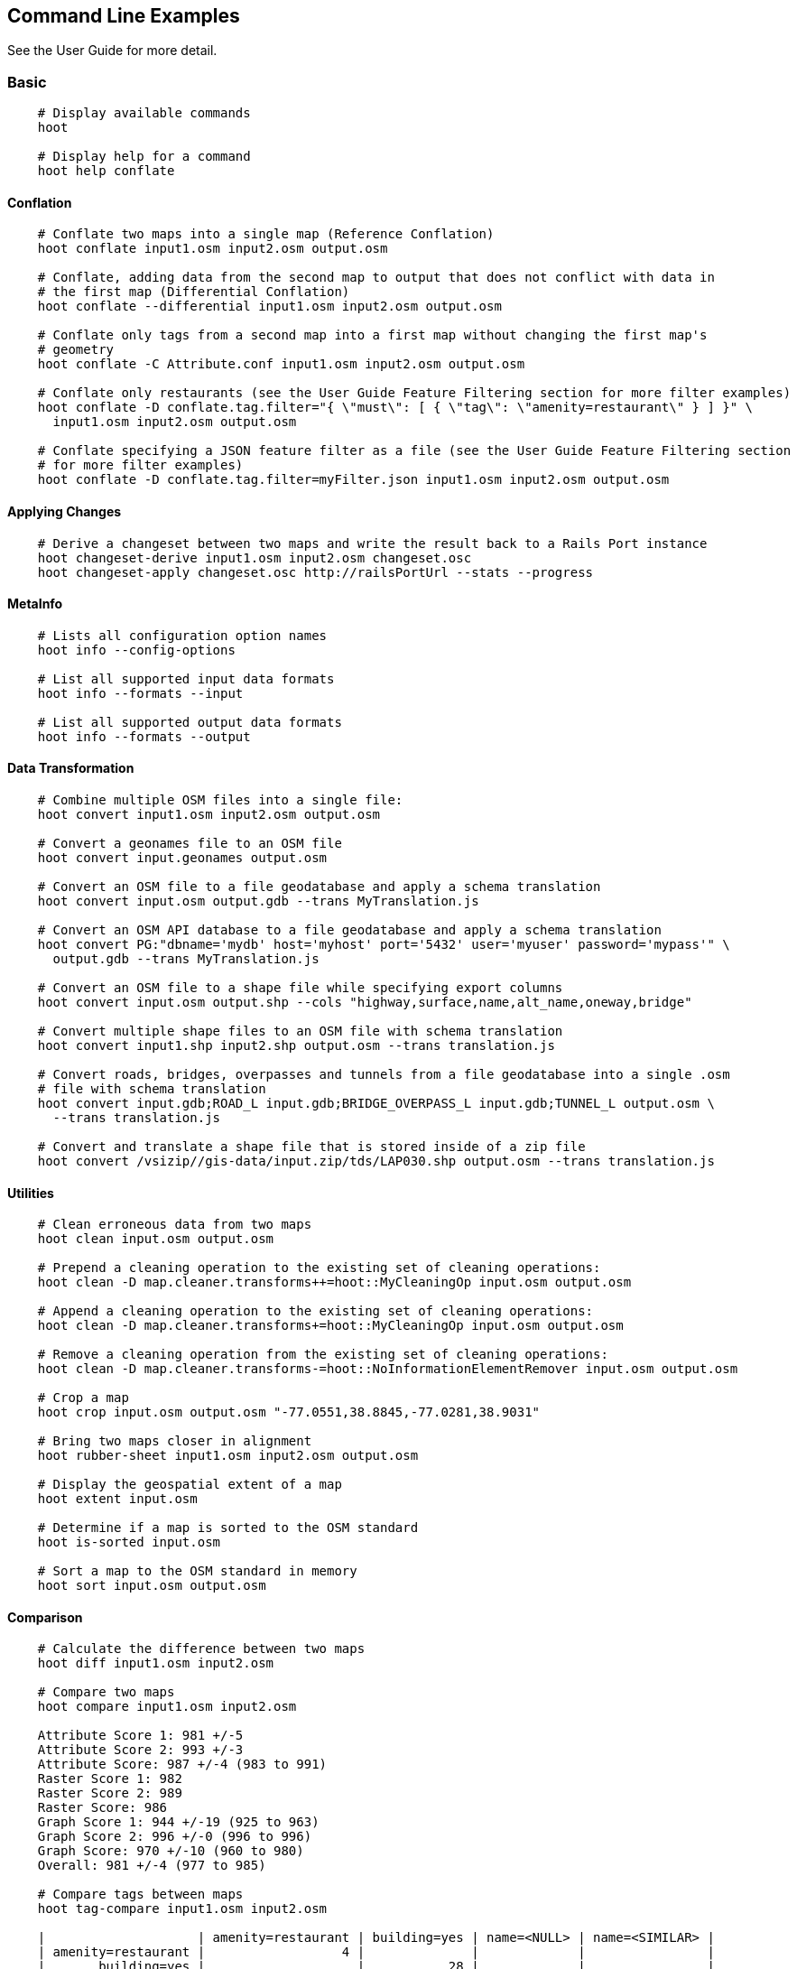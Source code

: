 
[[CommandLineExamples]]
== Command Line Examples

See the User Guide for more detail.

=== Basic

-----
    # Display available commands
    hoot
    
    # Display help for a command
    hoot help conflate
-----
   
==== Conflation

-----
    # Conflate two maps into a single map (Reference Conflation)
    hoot conflate input1.osm input2.osm output.osm
    
    # Conflate, adding data from the second map to output that does not conflict with data in 
    # the first map (Differential Conflation)
    hoot conflate --differential input1.osm input2.osm output.osm
    
    # Conflate only tags from a second map into a first map without changing the first map's 
    # geometry
    hoot conflate -C Attribute.conf input1.osm input2.osm output.osm

    # Conflate only restaurants (see the User Guide Feature Filtering section for more filter examples)
    hoot conflate -D conflate.tag.filter="{ \"must\": [ { \"tag\": \"amenity=restaurant\" } ] }" \
      input1.osm input2.osm output.osm

    # Conflate specifying a JSON feature filter as a file (see the User Guide Feature Filtering section
    # for more filter examples)
    hoot conflate -D conflate.tag.filter=myFilter.json input1.osm input2.osm output.osm
-----
    
==== Applying Changes

-----
    # Derive a changeset between two maps and write the result back to a Rails Port instance
    hoot changeset-derive input1.osm input2.osm changeset.osc
    hoot changeset-apply changeset.osc http://railsPortUrl --stats --progress
-----

==== MetaInfo

-----
    # Lists all configuration option names
    hoot info --config-options

    # List all supported input data formats
    hoot info --formats --input
    
    # List all supported output data formats
    hoot info --formats --output
-----
    
==== Data Transformation

-----
    # Combine multiple OSM files into a single file:
    hoot convert input1.osm input2.osm output.osm
    
    # Convert a geonames file to an OSM file
    hoot convert input.geonames output.osm
    
    # Convert an OSM file to a file geodatabase and apply a schema translation
    hoot convert input.osm output.gdb --trans MyTranslation.js
    
    # Convert an OSM API database to a file geodatabase and apply a schema translation
    hoot convert PG:"dbname='mydb' host='myhost' port='5432' user='myuser' password='mypass'" \ 
      output.gdb --trans MyTranslation.js
    
    # Convert an OSM file to a shape file while specifying export columns
    hoot convert input.osm output.shp --cols "highway,surface,name,alt_name,oneway,bridge"
    
    # Convert multiple shape files to an OSM file with schema translation
    hoot convert input1.shp input2.shp output.osm --trans translation.js
    
    # Convert roads, bridges, overpasses and tunnels from a file geodatabase into a single .osm 
    # file with schema translation
    hoot convert input.gdb;ROAD_L input.gdb;BRIDGE_OVERPASS_L input.gdb;TUNNEL_L output.osm \
      --trans translation.js
    
    # Convert and translate a shape file that is stored inside of a zip file
    hoot convert /vsizip//gis-data/input.zip/tds/LAP030.shp output.osm --trans translation.js
-----
    
==== Utilities
    
-----
    # Clean erroneous data from two maps
    hoot clean input.osm output.osm

    # Prepend a cleaning operation to the existing set of cleaning operations:
    hoot clean -D map.cleaner.transforms++=hoot::MyCleaningOp input.osm output.osm

    # Append a cleaning operation to the existing set of cleaning operations:
    hoot clean -D map.cleaner.transforms+=hoot::MyCleaningOp input.osm output.osm

    # Remove a cleaning operation from the existing set of cleaning operations:
    hoot clean -D map.cleaner.transforms-=hoot::NoInformationElementRemover input.osm output.osm
    
    # Crop a map
    hoot crop input.osm output.osm "-77.0551,38.8845,-77.0281,38.9031"
    
    # Bring two maps closer in alignment
    hoot rubber-sheet input1.osm input2.osm output.osm
    
    # Display the geospatial extent of a map
    hoot extent input.osm

    # Determine if a map is sorted to the OSM standard
    hoot is-sorted input.osm
    
    # Sort a map to the OSM standard in memory
    hoot sort input.osm output.osm
-----
    
==== Comparison
    
-----
    # Calculate the difference between two maps
    hoot diff input1.osm input2.osm
    
    # Compare two maps
    hoot compare input1.osm input2.osm
    
    Attribute Score 1: 981 +/-5
    Attribute Score 2: 993 +/-3
    Attribute Score: 987 +/-4 (983 to 991)
    Raster Score 1: 982
    Raster Score 2: 989
    Raster Score: 986
    Graph Score 1: 944 +/-19 (925 to 963)
    Graph Score 2: 996 +/-0 (996 to 996)
    Graph Score: 970 +/-10 (960 to 980)
    Overall: 981 +/-4 (977 to 985)
    
    # Compare tags between maps
    hoot tag-compare input1.osm input2.osm
    
    |                    | amenity=restaurant | building=yes | name=<NULL> | name=<SIMILAR> |
    | amenity=restaurant |                  4 |              |             |                |
    |       building=yes |                    |           28 |             |                |
    |        name=<NULL> |                    |              |           4 |                |
    |     name=<SIMILAR> |                    |              |             |             24 |
-----
    
==== Statistics
    
-----
    # Display a set of statistics for a map
    hoot stats input.osm
    
    # Count all features in a map
    hoot count input.osm
    
    # Count all elements in a map
    hoot count input.osm --all-elements

    # Count all POIs in a map
    hoot count "input1.osm;input2.osm" hoot::PoiCriterion
-----

=== Advanced

==== Conflation
    
-----
    # Conflate, adding geometry data from the second map to output that does not conflict 
    # with data in the first map (Differential Tag Only Conflation; tags may be overwritten)
    hoot conflate --differential --include-tags input1.osm input2.osm output.osm
    
    # Conflate in a way that brings in tags from the secondary dataset, preserves the geometry 
    # of the reference dataset, and drops all remaining secondary features and reviews  
    # (Attribute Conflation)
    hoot conflate -D highway.merge.tags.only=true -D tag.merger.default=hoot::OverwriteTag1Merger \
      -D building.keep.more.complex.geometry.when.auto.merging=false \
      -D conflate.post.ops+=hoot::RemoveElementsVisitor;hoot::RemoveUnknown2Visitor \
      -D remove.elements.visitor.element.criterion=hoot::ReviewRelationCriterion \
      -D remove.elements.visitor.recursive=false input1.osm input2.osm output.osm
    
    # Assuming a first map is superior to a second, cut out the shape of the first map out from 
    # the area being conflated so that only data from the second map is stitched in around the 
    # first map (Cookie Cutter Conflation)
    hoot conflate -D conflate.pre.ops=hoot::CookieCutterOp -D cookie.cutter.alpha=2500 \
      -D cookie.cutter.alpha.shape.buffer=0 -D cookie.cutter.output.crop=false
    
    # Conflate only buildings
    hoot conflate -D match.creators="hoot::BuildingMatchCreator" \
      -D merger.creators="hoot::BuildingMergerCreator" input1.osm input2.osm output.osm
      
    # Filter maps down to POIs only before conflating them
    hoot conflate -D conflate.pre.ops="hoot::RemoveElementsVisitor" \ 
      -D remove.elements.visitor.element.criterion="hoot::PoiCriterion" input1.osm input2.osm \
      output.osm
    
    # Translate features to a schema before conflating them
    hoot conflate -D conflate.pre.ops="hoot::TranslationOp" \
      -D translation.script=myTranslation.js input1.osm input2.osm output.osm
      
    # Align a second map towards a first map before conflating them
    hoot conflate -D conflate.pre.ops="hoot::RubberSheet" -D rubber.sheet.ref=true input1.osm \
      input2.osm output.osm
-----
    
==== Applying Changes
    
-----
    # Derive a changeset between two maps and write the result directly to an OSM API database
    hoot changeset-derive inputData1.osm inputData2.osm changeset.osc.sql
    hoot changeset-apply changeset.osc.sql osmapidb://username:password@localhost:5432/databaseName
-----
    
==== Data Transformation
    
-----
    # Convert an OSM file to a shape file, allowing the export columns to be automatically selected 
    # based on frequency
    hoot convert input.osm output.shp --cols
    
    # Bulk write a map to an offline OSM API database
    hoot convert -D changeset.user.id=1 \
      -D osmapidb.bulk.inserter.disable.database.constraints.during.write=true \
      -D osmapidb.bulk.inserter.disable.database.indexes.during.write=true \
      -D apidb.bulk.inserter.starting.node.id=10 \
      -D apidb.bulk.inserter.starting.way.id=10 -D apidb.bulk.inserter.starting.relation.id=10 \
      input.osm.pbf osmapidb://username:password@localhost:5432/database
      
    # Bulk write a map to an online OSM API database
    hoot convert -D changeset.user.id=1 \
      -D osmapidb.bulk.inserter.reserve.record.ids.before.writing.data=true \
      input.osm.pbf osmapidb://username:password@localhost:5432/database
    
    # Remove relations from a map
    hoot convert -D convert.ops="hoot::RemoveElementsVisitor" \ 
      -D remove.elements.visitor.element.criterion="hoot::RelationCriterion" input.osm output.osm
      
    # Remove all duplicate ways from a map
    hoot convert -D convert.ops="hoot::DuplicateWayRemover" input.osm output.osm
    
    # Remove all duplicate areas from a map
    hoot convert -D convert.ops="hoot::RemoveDuplicateAreaVisitor" input.osm output.osm
    
    # Remove all empty areas from a map
    hoot convert -D convert.ops="hoot::RemoveEmptyAreasVisitor" input.osm output.osm
    
    # Remove duplicate name tags from features
    hoot convert -D convert.ops="hoot::DuplicateNameRemover" input.osm output.osm
    
    # Merge nodes that are near each other
    hoot convert -D convert.ops="hoot::MergeNearbyNodes" input.osm output.osm
    
    # Remove elements that contain no useful information
    hoot convert -D convert.ops="hoot::NoInformationElementRemover" input.osm output.osm

    # Combine like polygons together without using full-fledged conflation
    hoot convert -D convert.ops="hoot::UnionPolygonsOp" input.osm output.osm

    # Combine like points together without using full-fledged conflation
    hoot convert -D convert.ops="hoot::MergeNearbyNodes" input.osm output.osm
    
    # Add the tag "error:circular=5.0" to all elements
    hoot convert -D convert.ops=hoot::SetTagVisitor -D set.tag.visitor.key=error:circular \
      -D set.tag.visitor.value=5.0 input.osm output.osm
    
    # Remove all "source" and "error:circular" tags from ways
    hoot convert -D convert.ops="hoot::RemoveTagsVisitor" \
      -D remove.tags.visitor.element.criterion="hoot::WayCriterion" \
      -D remove.tags.visitor.keys="source;error:circular" input.osm output.osm
      
    # Remove all elements that have the tag "status=proposed"
    hoot convert -D convert.ops=hoot::RemoveElementsVisitor \
      -D remove.elements.visitor.filter=hoot::TagCriterion -D tag.criterion.kvps="status=proposed"
      
    # Remove all tags with keys "REF1" and "REF2" from elements containing the tag "power=line"
    hoot convert -D convert.ops=hoot::RemoveTagsVisitor -D remove.tags.visitor.keys="REF1;REF2" \ 
      -D remove.tags.visitor.element.criterion=hoot::TagCriterion \
      -D tag.criterion.kvps="power=line" -D element.criterion.negate=true input.osm output.osm
      
    # For all features with a "voltage" tag between 1 and 45k volts, set the tag "power=minor_line"
    hoot convert -D convert.ops=hoot::SetTagValueVisitor -D set.tag.value.visitor.key=power \ 
      -D set.tag.value.visitor.value=minor_line \
      -D set.tag.value.visitor.element.criterion=hoot::TagValueNumericRangeCriterion \
      -D tag.value.numeric.range.criterion.keys=voltage \
      -D tag.value.numeric.range.criterion.min=1 -D tag.value.numeric.range.criterion.max=45000 \
      input.osm output.osm
      
    # Add missing attributes to corrupted elements
    hoot convert -D convert.ops="hoot::AddAttributesVisitor" \
      -D add.attributes.visitor.kvps="changeset=1" input.osm output.osm

    # Remove ways outside of a specified bounding box (minx,miny,maxx,maxy)
    hoot convert -D convert.ops="hoot::RemoveWaysByBoundsOp" \
      -D way.remover.bounds="-104.902,38.8532,-104.896,38.855" input.osm output.osm

    # Remove ways inside a specified bounding box (minx,miny,maxx,maxy)
    hoot convert -D convert.ops="hoot::RemoveWaysByBoundsOp" \
      -D way.remover.bounds="-104.902,38.8532,-104.896,38.855" -D way.remover.invert.bounds=true \ 
      input.osm output.osm
-----
      
==== Utilities
    
-----
    # Sort data to the OSM standard that is too large to fit in memory
    hoot sort -D element.sorter.element.buffer.size=10000 input.osm output.osm 
    
    # Detect road intersections
    hoot convert -D convert.ops="hoot::FindHighwayIntersectionsOp" input.osm output.osm
    
    # Create a node density plot
    hoot node-density-plot input.osm output.png 100
    
    # Make a perturbed copy of a map, conflate the original map against the perturbed copy, and 
    # score how well the conflation performed
    hoot perty -D perty.search.distance=20 -D perty.way.generalize.probability=0.7 input.osm \
      perturbed.osm
    hoot perty --score input.osm perturbed.osm
    
    # Display the internal tag schema that Hootenanny uses
    hoot schema
    
    # Calculate a set of irregular shaped tiles that will fit at most 1000 nodes each for a map
    hoot node-density-tiles "input1.osm;input2.osm" output.geojson 1000

    # Normalize all the element address tags in a map
    hoot convert -D convert.ops="hoot::NormalizeAddressesVisitor" input.osm output.osm

    # Normalize all the element phone number tags in a map
    hoot convert -D convert.ops="hoot::NormalizePhoneNumbersVisitor" input.osm output.osm
    
    # Add admin boundary level location tags associated with element phone numbers
    hoot convert -D convert.ops="hoot::PhoneNumberLocateVisitor" input.osm output.osm
-----
    
==== Statistics

-----
    # Count all elements that are not POIs
    hoot count -D element.criterion.negate=true "input1.osm;input2.osm" hoot::PoiCriterion \
      --all-elements

    # Count all features which have a tag whose key contains the text "phone"
    hoot count -D tag.key.contains.criterion.text="phone" input.osm hoot::TagKeyContainsCriterion
    
    # Calculate the area of all features in a map
    hoot stat input.osm hoot::CalculateAreaVisitor
    
    # Calculate the length of all ways in a map
    hoot stat input.osm hoot::LengthOfWaysVisitor

    # Count the number of features containing a node by specifying its ID
    hoot count -D contains.node.criterion.id=-234 input.osm hoot::ContainsNodeCriterion

    # Count the number of nodes within 25 meters of a coordinate
    hoot count -D distance.node.criterion.center=-77.3453,38.3456 \
      -D distance.node.criterion.distance=25.0 input.osm hoot::DistanceNodeCriterion
    
    # Calculate the numerical average of all "accuracy" tags
    hoot stat -D tags.visitor.keys="accuracy" input.osm hoot::AverageNumericTagsVisitor
    
    # Display the distribution of highway tags for roads in a map; This result shows that 
    # highway=road made up over 97% of all highway tags in the data.
    hoot tag-distribution input.osm highway hoot::HighwayCriterion
    
    road : 365 (0.9759)
    motorway : 9 (0.02406)
    
    # Display tag schema information for a map
    hoot tag-info input.osm
    
    .{
    "ca-Transmission_Line-state-gov.shp":{
    "ca-Transmission_Line-state-gov":{
      "Circuit":[
        "Double",
        "Duble",
        "Liberty Energy",
        "Many",
        "Quad",
        "Single"
        ],
      "Comments":[
        "Attached to 115kv poles",
        "Caldwell-victor 220kv",
        "Changed kv from 115 to 60kv",
        "Distribution line",
        ...
        ],
      "Legend":[
        "IID_161kV",
        "IID_230kV",
        "IID_34.5_92kV",
        "LADWP_115_138kV",
        ...
        ],
        ...
    }}
    
    # Display occurrence frequencies of tokenized feature names
    hoot tag-distribution input.osm --names --tokenize --limit 5
    
    nw : 320 (6.811%)
    st : 246 (5.236%)
    ave : 80 (1.703%)
    sw : 45 (0.9579%)
    h : 18 (0.3831%)

    # Count the number of elements with valid address tags in a map
    hoot count input.osm hoot::HasAddressCriterion

    # Count the total number of valid address tags in a map
    hoot stat input.osm hoot::AddressCountVisitor

    # Count the number of elements with valid phone number tags in a map
    hoot count input.osm hoot::HasPhoneNumberCriterion

    # Count the total number of valid phone number tags in a map
    hoot stat input.osm hoot::PhoneNumberCountVisitor
-----
    
==== Add Missing Type Tags
    
-----
    # Attempt to add missing type tags to POIs and buildings
    hoot convert -D convert.ops=hoot::ImplicitPoiPolygonTypeTagger input.osm output.osm
    
    # Attempt to add missing type tags to POIs and buildings before conflating them
    hoot convert -D conflate.pre.ops=hoot::ImplicitPoiPolygonTypeTagger input1.osm input2.osm \
      output.osm
-----
    
==== Language Translation

Requires language translation server installation.  See the Hootenanny Install Guide for details.
    
-----
    # Translate "name" and "alt_name" tags from German or Spanish to English
    hoot convert -D convert.ops="hoot::ToEnglishTranslationVisitor" \
      -D language.translation.source.languages="de;es" \
      -D language.tag.keys="name;alt_name" input.osm output.osm
      
    # Let Hootenanny automatically determine all the name tags in the source map and then 
    # translate those tags to English, allowing the source language to first be detected
    hoot convert -D convert.ops="hoot::ToEnglishTranslationVisitor" \
      -D language.translation.source.languages="detect" \ 
      -D language.parse.names=true input.osm output.osm

    # Translate names to English before conflation, allowing the source language to first be 
    # detected
    hoot conflate -D conflate.pre.ops="hoot::ToEnglishTranslationVisitor" \
      -D language.translation.source.languages="detect" \ 
      -D language.translation.to.translate.tag.keys="name" input1.osm input2.osm output.osm
      -D language.tag.keys="name" input.osm output.osm

    # Determine the most prevalent source languages for non-English POI names in a map. Use 
    # that information to set up English translation services for those languages
    hoot convert -D language.parse.names=true \
      -D convert.ops="hoot::PoiCriterion;hoot::NonEnglishLanguageDetectionVisitor" \
      input.osm output.osm
-----
      
==== MetaInfo

-----
    # List all configuration option names and their descriptions
    hoot info --config-options --option-details

    # List all configuration option names containing "poi.polygon"
    hoot info --config-options poi.polygon --option-names

    # List all available feature extractors
    hoot info --feature-extractors
    
    # List all available feature matchers
    hoot info --matchers
    
    # List all available feature mergers
    hoot info --mergers
    
    # List all available data operators
    hoot info --operators
      
    # List all available tag mergers
    hoot info --tag-mergers
    
    # List all available language detectors
    hoot info --languages --detectors
    
    # List all available language translators
    hoot info --languages --translators
    
    # List all detectable languages
    hoot info --languages --detectable
    
    # List all translatable languages
    hoot info --languages --translatable

    # List all available string comparators
    hoot info --string-comparators

    # List all available tag value aggregators
    hoot info --value-aggregators
    
    # List all available subline matchers
    hoot info --subline-matchers
    
    # List all available subline string matchers
    hoot info --subline-string-matchers
-----

